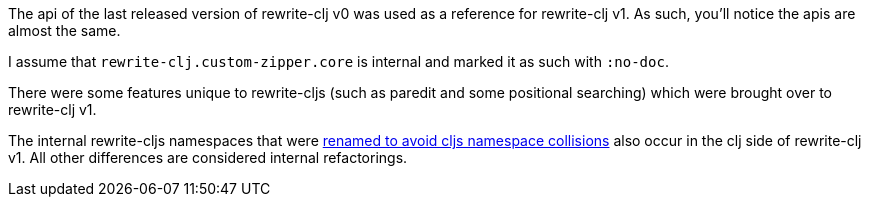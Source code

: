 The api of the last released version of rewrite-clj v0 was used as a reference for rewrite-clj v1.
As such, you'll notice the apis are almost the same.

I assume that `rewrite-clj.custom-zipper.core` is internal and marked it as such with `:no-doc`.

There were some features unique to rewrite-cljs (such as paredit and some positional searching) which were brought over to rewrite-clj v1.

The internal rewrite-cljs namespaces that were link:../../design/01-merging-rewrite-clj-and-rewrite-cljs.adoc#_clojurescript_namespace_clashes[renamed to avoid cljs namespace collisions] also occur in the clj side of rewrite-clj v1.
All other differences are considered internal refactorings.

